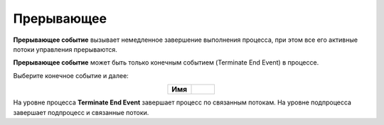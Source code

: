Прерывающее
=============

.. _ecos_bpmn_termination:

**Прерывающее событие** вызывает немедленное завершение выполнения процесса, при этом все его активные потоки управления прерываются. 

**Прерывающее событие** может быть только конечным событием (Terminate End Event) в процессе.

Выберите конечное событие и далее:

.. image:: _static/terminate_event_1.png
      :width: 400
      :align: center

.. list-table::
      :widths: 5 5
      :align: center
      :class: tight-table 

      * - **Имя**

        - 
               .. image:: _static/terminate_event_2.png
                :width: 300
                :align: center

.. image:: _static/terminate_event_3.png
      :width: 500
      :align: center

На уровне процесса **Terminate End Event** завершает процесс по связанным потокам. На уровне подпроцесса завершает подпроцесс и связанные потоки.
